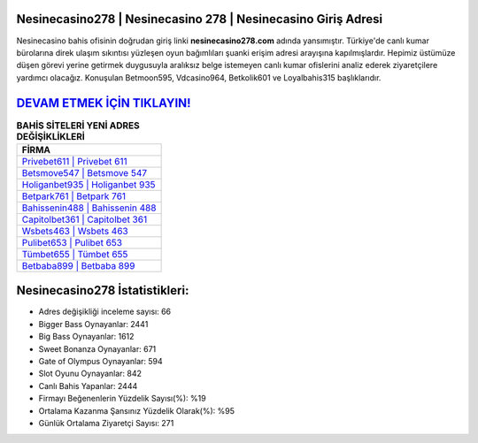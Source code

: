 ﻿Nesinecasino278 | Nesinecasino 278 | Nesinecasino Giriş Adresi
===================================

.. image:: images/nesinecasino-giris.jpg
   :width: 600
   
Nesinecasino bahis ofisinin doğrudan giriş linki **nesinecasino278.com** adında yansımıştır. Türkiye'de canlı kumar bürolarına direk ulaşım sıkıntısı yüzleşen oyun bağımlıları şuanki erişim adresi arayışına kapılmışlardır. Hepimiz üstümüze düşen görevi yerine getirmek duygusuyla aralıksız belge istemeyen canlı kumar ofislerini analiz ederek ziyaretçilere yardımcı olacağız. Konuşulan Betmoon595, Vdcasino964, Betkolik601 ve Loyalbahis315 başlıklarıdır.

`DEVAM ETMEK İÇİN TIKLAYIN! <https://cutt.ly/QwVVg2Vk>`_
==============

.. list-table:: **BAHİS SİTELERİ YENİ ADRES DEĞİŞİKLİKLERİ**
   :widths: 100
   :header-rows: 1

   * - FİRMA
   * - `Privebet611 | Privebet 611 <privebet611-privebet-611-privebet-giris-adresi.html>`_
   * - `Betsmove547 | Betsmove 547 <betsmove547-betsmove-547-betsmove-giris-adresi.html>`_
   * - `Holiganbet935 | Holiganbet 935 <holiganbet935-holiganbet-935-holiganbet-giris-adresi.html>`_	 
   * - `Betpark761 | Betpark 761 <betpark761-betpark-761-betpark-giris-adresi.html>`_	 
   * - `Bahissenin488 | Bahissenin 488 <bahissenin488-bahissenin-488-bahissenin-giris-adresi.html>`_ 
   * - `Capitolbet361 | Capitolbet 361 <capitolbet361-capitolbet-361-capitolbet-giris-adresi.html>`_
   * - `Wsbets463 | Wsbets 463 <wsbets463-wsbets-463-wsbets-giris-adresi.html>`_	 
   * - `Pulibet653 | Pulibet 653 <pulibet653-pulibet-653-pulibet-giris-adresi.html>`_
   * - `Tümbet655 | Tümbet 655 <tumbet655-tumbet-655-tumbet-giris-adresi.html>`_
   * - `Betbaba899 | Betbaba 899 <betbaba899-betbaba-899-betbaba-giris-adresi.html>`_
	 
Nesinecasino278 İstatistikleri:
===================================	 
* Adres değişikliği inceleme sayısı: 66
* Bigger Bass Oynayanlar: 2441
* Big Bass Oynayanlar: 1612
* Sweet Bonanza Oynayanlar: 671
* Gate of Olympus Oynayanlar: 594
* Slot Oyunu Oynayanlar: 842
* Canlı Bahis Yapanlar: 2444
* Firmayı Beğenenlerin Yüzdelik Sayısı(%): %19
* Ortalama Kazanma Şansınız Yüzdelik Olarak(%): %95
* Günlük Ortalama Ziyaretçi Sayısı: 271
